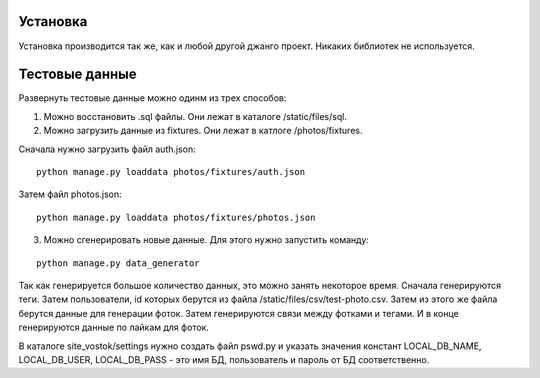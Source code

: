 Установка
=========

Установка производится так же, как и любой другой джанго проект. Никаких библиотек не используется.

Тестовые данные
===============

Развернуть тестовые данные можно одинм из трех способов:

1. Можно восстановить .sql файлы. Они лежат в каталоге /static/files/sql.

2. Можно загрузить данные из fixtures. Они лежат в катлоге /photos/fixtures.

Сначала нужно загрузить файл auth.json:

::

	python manage.py loaddata photos/fixtures/auth.json

Затем файл photos.json:

::

	python manage.py loaddata photos/fixtures/photos.json

3. Можно сгенерировать новые данные. Для этого нужно запустить команду:

::

	python manage.py data_generator

Так как генерируется большое количество данных, это можно занять некоторое время. Сначала генерируются теги. Затем
пользователи, id которых берутся из файла /static/files/csv/test-photo.csv. Затем из этого же файла берутся
данные для генерации фоток. Затем генерируются связи между фотками и тегами. И в конце генерируются данные по лайкам
для фоток.

В каталоге site_vostok/settings нужно создать файл pswd.py и указать значения констант LOCAL_DB_NAME, LOCAL_DB_USER,
LOCAL_DB_PASS - это имя БД, пользователь и пароль от БД соответственно.

